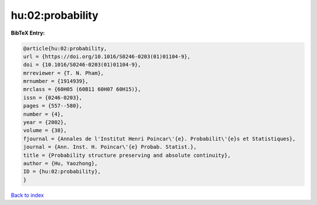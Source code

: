 hu:02:probability
=================

.. :cite:t:`hu:02:probability`

.. bibliography:: ../../All.bib

**BibTeX Entry:**

.. code-block:: bibtex

   @article{hu:02:probability,
   url = {https://doi.org/10.1016/S0246-0203(01)01104-9},
   doi = {10.1016/S0246-0203(01)01104-9},
   mrreviewer = {T. N. Pham},
   mrnumber = {1914939},
   mrclass = {60H05 (60B11 60H07 60H15)},
   issn = {0246-0203},
   pages = {557--580},
   number = {4},
   year = {2002},
   volume = {38},
   fjournal = {Annales de l'Institut Henri Poincar\'{e}. Probabilit\'{e}s et Statistiques},
   journal = {Ann. Inst. H. Poincar\'{e} Probab. Statist.},
   title = {Probability structure preserving and absolute continuity},
   author = {Hu, Yaozhong},
   ID = {hu:02:probability},
   }

`Back to index <../index>`_

